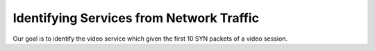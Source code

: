 Identifying Services from Network Traffic
=======

Our goal is to identify the video service which given the first 10 SYN packets 
of a video session.
